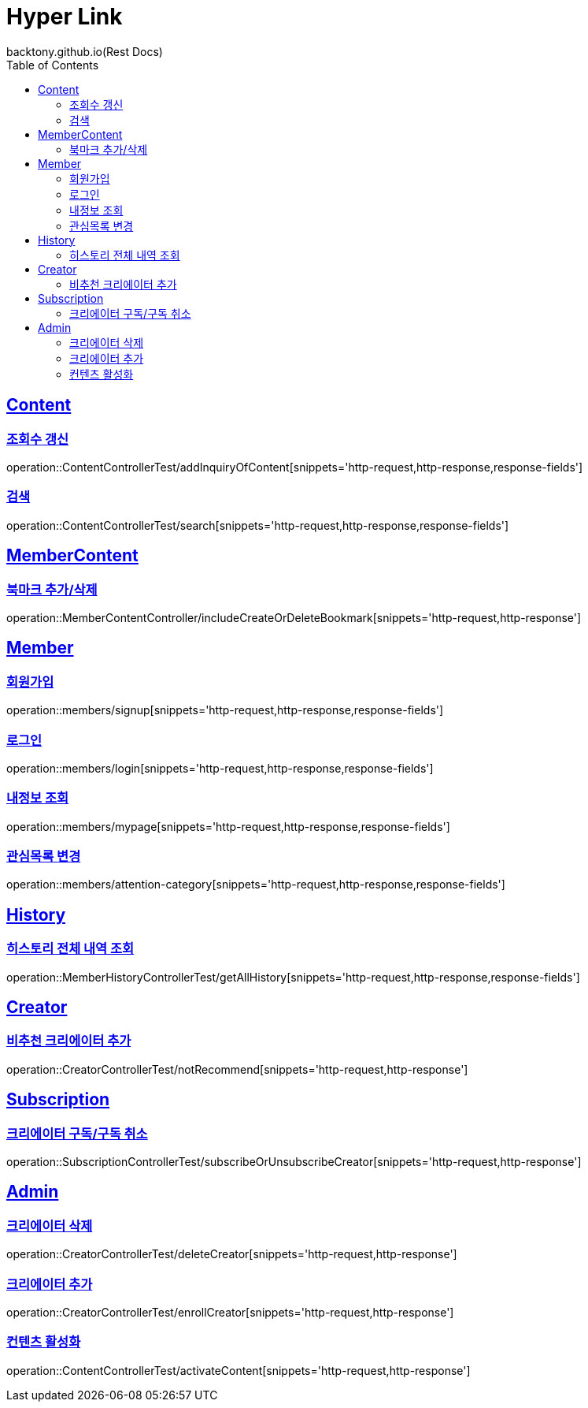 = Hyper Link
backtony.github.io(Rest Docs)
:doctype: book
:icons: font
:source-highlighter: highlightjs // 문서에 표기되는 코드들의 하이라이팅을 highlightjs를 사용
:toc: left
:toclevels: 4
:sectlinks:

== Content

=== 조회수 갱신

operation::ContentControllerTest/addInquiryOfContent[snippets='http-request,http-response,response-fields']

=== 검색

operation::ContentControllerTest/search[snippets='http-request,http-response,response-fields']

== MemberContent

=== 북마크 추가/삭제

operation::MemberContentController/includeCreateOrDeleteBookmark[snippets='http-request,http-response']

== Member

=== 회원가입

operation::members/signup[snippets='http-request,http-response,response-fields']

=== 로그인

operation::members/login[snippets='http-request,http-response,response-fields']

=== 내정보 조회

operation::members/mypage[snippets='http-request,http-response,response-fields']

=== 관심목록 변경

operation::members/attention-category[snippets='http-request,http-response,response-fields']

== History
=== 히스토리 전체 내역 조회
operation::MemberHistoryControllerTest/getAllHistory[snippets='http-request,http-response,response-fields']

== Creator
=== 비추천 크리에이터 추가


operation::CreatorControllerTest/notRecommend[snippets='http-request,http-response']

== Subscription
=== 크리에이터 구독/구독 취소
operation::SubscriptionControllerTest/subscribeOrUnsubscribeCreator[snippets='http-request,http-response']

== Admin
=== 크리에이터 삭제
operation::CreatorControllerTest/deleteCreator[snippets='http-request,http-response']

=== 크리에이터 추가
operation::CreatorControllerTest/enrollCreator[snippets='http-request,http-response']

=== 컨텐츠 활성화
operation::ContentControllerTest/activateContent[snippets='http-request,http-response']

